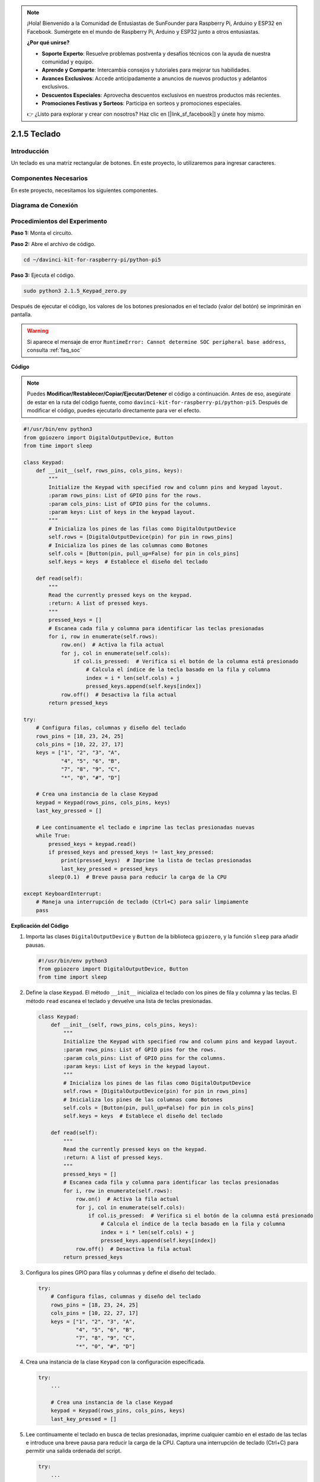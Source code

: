 .. note::

    ¡Hola! Bienvenido a la Comunidad de Entusiastas de SunFounder para Raspberry Pi, Arduino y ESP32 en Facebook. Sumérgete en el mundo de Raspberry Pi, Arduino y ESP32 junto a otros entusiastas.

    **¿Por qué unirse?**

    - **Soporte Experto**: Resuelve problemas postventa y desafíos técnicos con la ayuda de nuestra comunidad y equipo.
    - **Aprende y Comparte**: Intercambia consejos y tutoriales para mejorar tus habilidades.
    - **Avances Exclusivos**: Accede anticipadamente a anuncios de nuevos productos y adelantos exclusivos.
    - **Descuentos Especiales**: Aprovecha descuentos exclusivos en nuestros productos más recientes.
    - **Promociones Festivas y Sorteos**: Participa en sorteos y promociones especiales.

    👉 ¿Listo para explorar y crear con nosotros? Haz clic en [|link_sf_facebook|] y únete hoy mismo.

.. _py_pi5_keypad:

2.1.5 Teclado
================

Introducción
---------------

Un teclado es una matriz rectangular de botones. En este proyecto, lo 
utilizaremos para ingresar caracteres.

Componentes Necesarios
-------------------------

En este proyecto, necesitamos los siguientes componentes.

.. image:: ../python_pi5/img/2.1.5_keypad_list.png

.. raw:: html

   <br/>

Diagrama de Conexión
-----------------------

.. image:: ../python_pi5/img/2.1.5_keypad_chematic_1.png

.. image:: ../python_pi5/img/2.1.5_keypad_chematic_2.png


Procedimientos del Experimento
--------------------------------

**Paso 1:** Monta el circuito.

.. image:: ../python_pi5/img/2.1.5_keypad_circuit.png

**Paso 2:** Abre el archivo de código.

.. raw:: html

   <run></run>

.. code-block::

    cd ~/davinci-kit-for-raspberry-pi/python-pi5

**Paso 3:** Ejecuta el código.

.. raw:: html

   <run></run>

.. code-block::

    sudo python3 2.1.5_Keypad_zero.py

Después de ejecutar el código, los valores de los botones presionados 
en el teclado (valor del botón) se imprimirán en pantalla.

.. warning::

    Si aparece el mensaje de error ``RuntimeError: Cannot determine SOC peripheral base address``, consulta :ref:`faq_soc` 

**Código**

.. note::

    Puedes **Modificar/Restablecer/Copiar/Ejecutar/Detener** el código a continuación. Antes de eso, asegúrate de estar en la ruta del código fuente, como ``davinci-kit-for-raspberry-pi/python-pi5``. Después de modificar el código, puedes ejecutarlo directamente para ver el efecto.


.. raw:: html

    <run></run>

.. code-block:: python

   #!/usr/bin/env python3
   from gpiozero import DigitalOutputDevice, Button
   from time import sleep

   class Keypad:
       def __init__(self, rows_pins, cols_pins, keys):
           """
           Initialize the Keypad with specified row and column pins and keypad layout.
           :param rows_pins: List of GPIO pins for the rows.
           :param cols_pins: List of GPIO pins for the columns.
           :param keys: List of keys in the keypad layout.
           """
           # Inicializa los pines de las filas como DigitalOutputDevice
           self.rows = [DigitalOutputDevice(pin) for pin in rows_pins]
           # Inicializa los pines de las columnas como Botones
           self.cols = [Button(pin, pull_up=False) for pin in cols_pins]
           self.keys = keys  # Establece el diseño del teclado

       def read(self):
           """
           Read the currently pressed keys on the keypad.
           :return: A list of pressed keys.
           """
           pressed_keys = []
           # Escanea cada fila y columna para identificar las teclas presionadas
           for i, row in enumerate(self.rows):
               row.on()  # Activa la fila actual
               for j, col in enumerate(self.cols):
                   if col.is_pressed:  # Verifica si el botón de la columna está presionado
                       # Calcula el índice de la tecla basado en la fila y columna
                       index = i * len(self.cols) + j
                       pressed_keys.append(self.keys[index])
               row.off()  # Desactiva la fila actual
           return pressed_keys

   try:
       # Configura filas, columnas y diseño del teclado
       rows_pins = [18, 23, 24, 25]
       cols_pins = [10, 22, 27, 17]
       keys = ["1", "2", "3", "A",
               "4", "5", "6", "B",
               "7", "8", "9", "C",
               "*", "0", "#", "D"]

       # Crea una instancia de la clase Keypad
       keypad = Keypad(rows_pins, cols_pins, keys)
       last_key_pressed = []

       # Lee continuamente el teclado e imprime las teclas presionadas nuevas
       while True:
           pressed_keys = keypad.read()
           if pressed_keys and pressed_keys != last_key_pressed:
               print(pressed_keys)  # Imprime la lista de teclas presionadas
               last_key_pressed = pressed_keys
           sleep(0.1)  # Breve pausa para reducir la carga de la CPU

   except KeyboardInterrupt:
       # Maneja una interrupción de teclado (Ctrl+C) para salir limpiamente
       pass


**Explicación del Código**

#. Importa las clases ``DigitalOutputDevice`` y ``Button`` de la biblioteca ``gpiozero``, y la función ``sleep`` para añadir pausas.

   .. code-block:: python

       #!/usr/bin/env python3
       from gpiozero import DigitalOutputDevice, Button
       from time import sleep

#. Define la clase ``Keypad``. El método ``__init__`` inicializa el teclado con los pines de fila y columna y las teclas. El método ``read`` escanea el teclado y devuelve una lista de teclas presionadas.

   .. code-block:: python

       class Keypad:
           def __init__(self, rows_pins, cols_pins, keys):
               """
               Initialize the Keypad with specified row and column pins and keypad layout.
               :param rows_pins: List of GPIO pins for the rows.
               :param cols_pins: List of GPIO pins for the columns.
               :param keys: List of keys in the keypad layout.
               """
               # Inicializa los pines de las filas como DigitalOutputDevice
               self.rows = [DigitalOutputDevice(pin) for pin in rows_pins]
               # Inicializa los pines de las columnas como Botones
               self.cols = [Button(pin, pull_up=False) for pin in cols_pins]
               self.keys = keys  # Establece el diseño del teclado

           def read(self):
               """
               Read the currently pressed keys on the keypad.
               :return: A list of pressed keys.
               """
               pressed_keys = []
               # Escanea cada fila y columna para identificar las teclas presionadas
               for i, row in enumerate(self.rows):
                   row.on()  # Activa la fila actual
                   for j, col in enumerate(self.cols):
                       if col.is_pressed:  # Verifica si el botón de la columna está presionado
                           # Calcula el índice de la tecla basado en la fila y columna
                           index = i * len(self.cols) + j
                           pressed_keys.append(self.keys[index])
                   row.off()  # Desactiva la fila actual
               return pressed_keys

#. Configura los pines GPIO para filas y columnas y define el diseño del teclado.

   .. code-block:: python

       try:
           # Configura filas, columnas y diseño del teclado
           rows_pins = [18, 23, 24, 25]
           cols_pins = [10, 22, 27, 17]
           keys = ["1", "2", "3", "A",
                   "4", "5", "6", "B",
                   "7", "8", "9", "C",
                   "*", "0", "#", "D"]

#. Crea una instancia de la clase ``Keypad`` con la configuración especificada.

   .. code-block:: python

       try:
           ...

           # Crea una instancia de la clase Keypad
           keypad = Keypad(rows_pins, cols_pins, keys)
           last_key_pressed = []

#. Lee continuamente el teclado en busca de teclas presionadas, imprime cualquier cambio en el estado de las teclas e introduce una breve pausa para reducir la carga de la CPU. Captura una interrupción de teclado (Ctrl+C) para permitir una salida ordenada del script.

   .. code-block:: python

       try:
           ...

           # Lee continuamente el teclado e imprime las teclas presionadas nuevas
           while True:
               pressed_keys = keypad.read()
               if pressed_keys and pressed_keys != last_key_pressed:
                   print(pressed_keys)  # Imprime la lista de teclas presionadas
                   last_key_pressed = pressed_keys
               sleep(0.1)  # Breve pausa para reducir la carga de la CPU

       except KeyboardInterrupt:
           # Maneja una interrupción de teclado (Ctrl+C) para salir limpiamente
           pass

